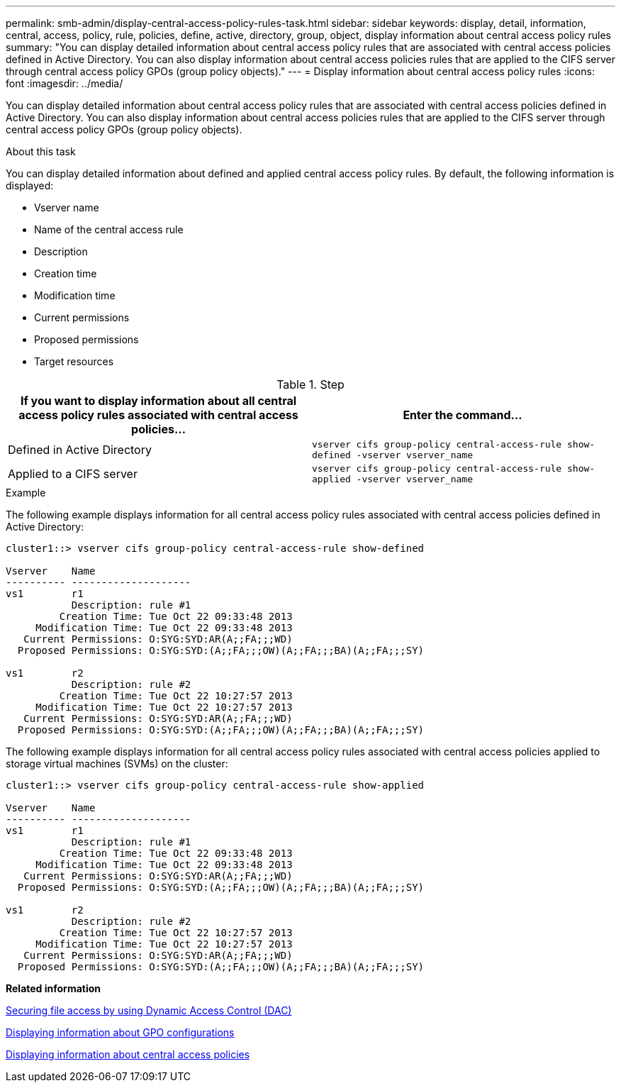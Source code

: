 ---
permalink: smb-admin/display-central-access-policy-rules-task.html
sidebar: sidebar
keywords: display, detail, information, central, access, policy, rule, policies, define, active, directory, group, object, display information about central access policy rules
summary: "You can display detailed information about central access policy rules that are associated with central access policies defined in Active Directory. You can also display information about central access policies rules that are applied to the CIFS server through central access policy GPOs (group policy objects)."
---
= Display information about central access policy rules
:icons: font
:imagesdir: ../media/

[.lead]
You can display detailed information about central access policy rules that are associated with central access policies defined in Active Directory. You can also display information about central access policies rules that are applied to the CIFS server through central access policy GPOs (group policy objects).

.About this task

You can display detailed information about defined and applied central access policy rules. By default, the following information is displayed:

* Vserver name
* Name of the central access rule
* Description
* Creation time
* Modification time
* Current permissions
* Proposed permissions
* Target resources

.Step

[options="header"]
|===
| If you want to display information about all central access policy rules associated with central access policies...| Enter the command...
a|
Defined in Active Directory
a|
`vserver cifs group-policy central-access-rule show-defined -vserver vserver_name`
a|
Applied to a CIFS server
a|
`vserver cifs group-policy central-access-rule show-applied -vserver vserver_name`
|===

.Example

The following example displays information for all central access policy rules associated with central access policies defined in Active Directory:

----
cluster1::> vserver cifs group-policy central-access-rule show-defined

Vserver    Name
---------- --------------------
vs1        r1
           Description: rule #1
         Creation Time: Tue Oct 22 09:33:48 2013
     Modification Time: Tue Oct 22 09:33:48 2013
   Current Permissions: O:SYG:SYD:AR(A;;FA;;;WD)
  Proposed Permissions: O:SYG:SYD:(A;;FA;;;OW)(A;;FA;;;BA)(A;;FA;;;SY)

vs1        r2
           Description: rule #2
         Creation Time: Tue Oct 22 10:27:57 2013
     Modification Time: Tue Oct 22 10:27:57 2013
   Current Permissions: O:SYG:SYD:AR(A;;FA;;;WD)
  Proposed Permissions: O:SYG:SYD:(A;;FA;;;OW)(A;;FA;;;BA)(A;;FA;;;SY)
----

The following example displays information for all central access policy rules associated with central access policies applied to storage virtual machines (SVMs) on the cluster:

----
cluster1::> vserver cifs group-policy central-access-rule show-applied

Vserver    Name
---------- --------------------
vs1        r1
           Description: rule #1
         Creation Time: Tue Oct 22 09:33:48 2013
     Modification Time: Tue Oct 22 09:33:48 2013
   Current Permissions: O:SYG:SYD:AR(A;;FA;;;WD)
  Proposed Permissions: O:SYG:SYD:(A;;FA;;;OW)(A;;FA;;;BA)(A;;FA;;;SY)

vs1        r2
           Description: rule #2
         Creation Time: Tue Oct 22 10:27:57 2013
     Modification Time: Tue Oct 22 10:27:57 2013
   Current Permissions: O:SYG:SYD:AR(A;;FA;;;WD)
  Proposed Permissions: O:SYG:SYD:(A;;FA;;;OW)(A;;FA;;;BA)(A;;FA;;;SY)
----

*Related information*

xref:secure-file-access-dynamic-access-control-concept.adoc[Securing file access by using Dynamic Access Control (DAC)]

xref:display-gpo-config-task.adoc[Displaying information about GPO configurations]

xref:display-central-access-policies-task.adoc[Displaying information about central access policies]
